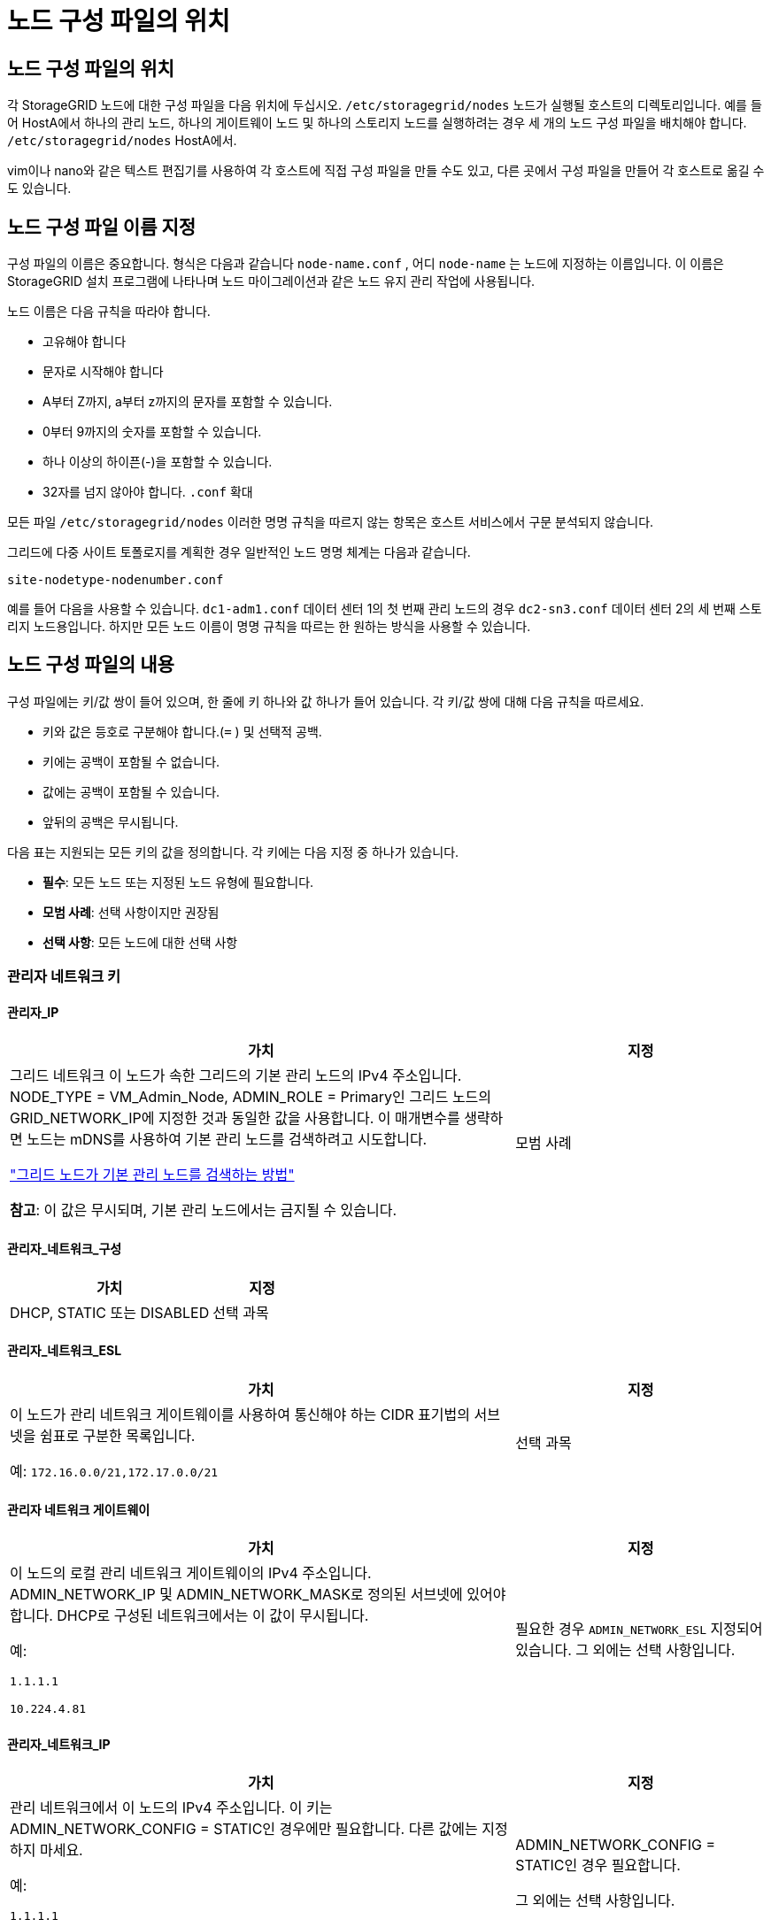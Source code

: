 = 노드 구성 파일의 위치
:allow-uri-read: 




== 노드 구성 파일의 위치

각 StorageGRID 노드에 대한 구성 파일을 다음 위치에 두십시오. `/etc/storagegrid/nodes` 노드가 실행될 호스트의 디렉토리입니다.  예를 들어 HostA에서 하나의 관리 노드, 하나의 게이트웨이 노드 및 하나의 스토리지 노드를 실행하려는 경우 세 개의 노드 구성 파일을 배치해야 합니다. `/etc/storagegrid/nodes` HostA에서.

vim이나 nano와 같은 텍스트 편집기를 사용하여 각 호스트에 직접 구성 파일을 만들 수도 있고, 다른 곳에서 구성 파일을 만들어 각 호스트로 옮길 수도 있습니다.



== 노드 구성 파일 이름 지정

구성 파일의 이름은 중요합니다.  형식은 다음과 같습니다 `node-name.conf` , 어디 `node-name` 는 노드에 지정하는 이름입니다.  이 이름은 StorageGRID 설치 프로그램에 나타나며 노드 마이그레이션과 같은 노드 유지 관리 작업에 사용됩니다.

노드 이름은 다음 규칙을 따라야 합니다.

* 고유해야 합니다
* 문자로 시작해야 합니다
* A부터 Z까지, a부터 z까지의 문자를 포함할 수 있습니다.
* 0부터 9까지의 숫자를 포함할 수 있습니다.
* 하나 이상의 하이픈(-)을 포함할 수 있습니다.
* 32자를 넘지 않아야 합니다. `.conf` 확대


모든 파일 `/etc/storagegrid/nodes` 이러한 명명 규칙을 따르지 않는 항목은 호스트 서비스에서 구문 분석되지 않습니다.

그리드에 다중 사이트 토폴로지를 계획한 경우 일반적인 노드 명명 체계는 다음과 같습니다.

`site-nodetype-nodenumber.conf`

예를 들어 다음을 사용할 수 있습니다. `dc1-adm1.conf` 데이터 센터 1의 첫 번째 관리 노드의 경우 `dc2-sn3.conf` 데이터 센터 2의 세 번째 스토리지 노드용입니다.  하지만 모든 노드 이름이 명명 규칙을 따르는 한 원하는 방식을 사용할 수 있습니다.



== 노드 구성 파일의 내용

구성 파일에는 키/값 쌍이 들어 있으며, 한 줄에 키 하나와 값 하나가 들어 있습니다.  각 키/값 쌍에 대해 다음 규칙을 따르세요.

* 키와 값은 등호로 구분해야 합니다.(`=` ) 및 선택적 공백.
* 키에는 공백이 포함될 수 없습니다.
* 값에는 공백이 포함될 수 있습니다.
* 앞뒤의 공백은 무시됩니다.


다음 표는 지원되는 모든 키의 값을 정의합니다.  각 키에는 다음 지정 중 하나가 있습니다.

* *필수*: 모든 노드 또는 지정된 노드 유형에 필요합니다.
* *모범 사례*: 선택 사항이지만 권장됨
* *선택 사항*: 모든 노드에 대한 선택 사항




=== 관리자 네트워크 키



==== 관리자_IP

[cols="4a,2a"]
|===
| 가치 | 지정 


 a| 
그리드 네트워크 이 노드가 속한 그리드의 기본 관리 노드의 IPv4 주소입니다.  NODE_TYPE = VM_Admin_Node, ADMIN_ROLE = Primary인 그리드 노드의 GRID_NETWORK_IP에 지정한 것과 동일한 값을 사용합니다. 이 매개변수를 생략하면 노드는 mDNS를 사용하여 기본 관리 노드를 검색하려고 시도합니다.

link:how-grid-nodes-discover-primary-admin-node.html["그리드 노드가 기본 관리 노드를 검색하는 방법"]

*참고*: 이 값은 무시되며, 기본 관리 노드에서는 금지될 수 있습니다.
 a| 
모범 사례

|===


==== 관리자_네트워크_구성

[cols="4a,2a"]
|===
| 가치 | 지정 


 a| 
DHCP, STATIC 또는 DISABLED
 a| 
선택 과목

|===


==== 관리자_네트워크_ESL

[cols="4a,2a"]
|===
| 가치 | 지정 


 a| 
이 노드가 관리 네트워크 게이트웨이를 사용하여 통신해야 하는 CIDR 표기법의 서브넷을 쉼표로 구분한 목록입니다.

예: `172.16.0.0/21,172.17.0.0/21`
 a| 
선택 과목

|===


==== 관리자 네트워크 게이트웨이

[cols="4a,2a"]
|===
| 가치 | 지정 


 a| 
이 노드의 로컬 관리 네트워크 게이트웨이의 IPv4 주소입니다.  ADMIN_NETWORK_IP 및 ADMIN_NETWORK_MASK로 정의된 서브넷에 있어야 합니다.  DHCP로 구성된 네트워크에서는 이 값이 무시됩니다.

예:

`1.1.1.1`

`10.224.4.81`
 a| 
필요한 경우 `ADMIN_NETWORK_ESL` 지정되어 있습니다.  그 외에는 선택 사항입니다.

|===


==== 관리자_네트워크_IP

[cols="4a,2a"]
|===
| 가치 | 지정 


 a| 
관리 네트워크에서 이 노드의 IPv4 주소입니다.  이 키는 ADMIN_NETWORK_CONFIG = STATIC인 경우에만 필요합니다. 다른 값에는 지정하지 마세요.

예:

`1.1.1.1`

`10.224.4.81`
 a| 
ADMIN_NETWORK_CONFIG = STATIC인 경우 필요합니다.

그 외에는 선택 사항입니다.

|===


==== 관리자_네트워크_MAC

[cols="4a,2a"]
|===
| 가치 | 지정 


 a| 
컨테이너의 관리 네트워크 인터페이스에 대한 MAC 주소입니다.

이 필드는 선택 사항입니다.  생략하면 MAC 주소가 자동으로 생성됩니다.

콜론으로 구분된 6쌍의 16진수 숫자여야 합니다.

예: `b2:9c:02:c2:27:10`
 a| 
선택 과목

|===


==== 관리자 네트워크 마스크

[cols="4a,2a"]
|===
| 가치 | 지정 


 a| 
관리 네트워크의 이 노드에 대한 IPv4 넷마스크입니다.  ADMIN_NETWORK_CONFIG = STATIC인 경우 이 키를 지정하세요. 다른 값에는 지정하지 마세요.

예:

`255.255.255.0`

`255.255.248.0`
 a| 
ADMIN_NETWORK_IP가 지정되고 ADMIN_NETWORK_CONFIG = STATIC인 경우 필요합니다.

그 외에는 선택 사항입니다.

|===


==== 관리자_네트워크_MTU

[cols="4a,2a"]
|===
| 가치 | 지정 


 a| 
관리 네트워크에서 이 노드의 최대 전송 단위(MTU)입니다.  ADMIN_NETWORK_CONFIG = DHCP인 경우 지정하지 마세요.  지정된 경우 값은 1280~9216 사이여야 합니다.  생략하면 1500이 사용됩니다.

점보 프레임을 사용하려면 MTU를 점보 프레임에 적합한 값(예: 9000)으로 설정하세요.  그렇지 않으면 기본값을 유지합니다.

*중요*: 네트워크의 MTU 값은 노드가 연결된 스위치 포트에 구성된 값과 일치해야 합니다.  그렇지 않으면 네트워크 성능 문제나 패킷 손실이 발생할 수 있습니다.

예:

`1500`

`8192`
 a| 
선택 과목

|===


==== 관리자_네트워크_대상

[cols="4a,2a"]
|===
| 가치 | 지정 


 a| 
StorageGRID 노드에서 관리자 네트워크에 액세스하는 데 사용할 호스트 장치의 이름입니다.  네트워크 인터페이스 이름만 지원됩니다.  일반적으로 GRID_NETWORK_TARGET 또는 CLIENT_NETWORK_TARGET에 지정된 것과 다른 인터페이스 이름을 사용합니다.

*참고*: 본드나 브리지 장치를 네트워크 대상으로 사용하지 마세요.  본드 장치 위에 VLAN(또는 다른 가상 인터페이스)을 구성하거나 브리지와 가상 이더넷(veth) 쌍을 사용합니다.

*모범 사례*: 이 노드에 처음에 관리자 네트워크 IP 주소가 없더라도 값을 지정합니다.  그러면 나중에 호스트에서 노드를 다시 구성하지 않고도 관리자 네트워크 IP 주소를 추가할 수 있습니다.

예:

`bond0.1002`

`ens256`
 a| 
모범 사례

|===


==== 관리자_네트워크_대상_유형

[cols="4a,2a"]
|===
| 가치 | 지정 


 a| 
인터페이스(이것은 유일하게 지원되는 값입니다.)
 a| 
선택 과목

|===


==== 관리자_네트워크_대상_유형_인터페이스_클론_맥

[cols="4a,2a"]
|===
| 가치 | 지정 


 a| 
참 또는 거짓

StorageGRID 컨테이너가 관리 네트워크의 호스트 대상 인터페이스의 MAC 주소를 사용하도록 하려면 키를 "true"로 설정합니다.

*모범 사례:* 무차별 모드가 필요한 네트워크에서는 대신 ADMIN_NETWORK_TARGET_TYPE_INTERFACE_CLONE_MAC 키를 사용하세요.

MAC 클로닝에 대한 자세한 내용은 다음을 참조하세요.

* link:../rhel/configuring-host-network.html#considerations-and-recommendations-for-mac-address-cloning["MAC 주소 복제를 위한 고려 사항 및 권장 사항(Red Hat Enterprise Linux)"]
* link:../ubuntu/configuring-host-network.html#considerations-and-recommendations-for-mac-address-cloning["MAC 주소 복제에 대한 고려 사항 및 권장 사항(Ubuntu 또는 Debian)"]

 a| 
모범 사례

|===


==== 관리자 역할

[cols="4a,2a"]
|===
| 가치 | 지정 


 a| 
1차 또는 비1차

이 키는 NODE_TYPE = VM_Admin_Node인 경우에만 필요합니다. 다른 노드 유형에는 지정하지 마세요.
 a| 
NODE_TYPE = VM_Admin_Node인 경우 필요합니다.

그 외에는 선택 사항입니다.

|===


=== 블록 장치 키



==== 블록 장치 감사 로그

[cols="4a,2a"]
|===
| 가치 | 지정 


 a| 
이 노드가 감사 로그를 영구적으로 저장하는 데 사용할 블록 장치 특수 파일의 경로와 이름입니다.

예:

`/dev/disk/by-path/pci-0000:03:00.0-scsi-0:0:0:0`

`/dev/disk/by-id/wwn-0x600a09800059d6df000060d757b475fd`

`/dev/mapper/sgws-adm1-audit-logs`
 a| 
NODE_TYPE = VM_Admin_Node인 노드에 필요합니다.  다른 노드 유형에는 지정하지 마세요.

|===


==== 블록_장치_범위_db_nnn

[cols="4a,2a"]
|===
| 가치 | 지정 


 a| 
이 노드가 영구 개체 저장소에 사용할 블록 장치 특수 파일의 경로와 이름입니다.  이 키는 NODE_TYPE = VM_Storage_Node인 노드에만 필요합니다. 다른 노드 유형에는 지정하지 마세요.

BLOCK_DEVICE_RANGEDB_000만 필수이고 나머지는 선택 사항입니다.  BLOCK_DEVICE_RANGEDB_000에 지정된 블록 장치는 최소 4TB여야 합니다. 다른 장치는 더 작을 수 있습니다.

틈을 두지 마세요.  BLOCK_DEVICE_RANGEDB_005를 지정하는 경우 BLOCK_DEVICE_RANGEDB_004도 지정해야 합니다.

*참고*: 기존 배포와의 호환성을 위해 업그레이드된 노드에는 2자리 키가 지원됩니다.

예:

`/dev/disk/by-path/pci-0000:03:00.0-scsi-0:0:0:0`

`/dev/disk/by-id/wwn-0x600a09800059d6df000060d757b475fd`

`/dev/mapper/sgws-sn1-rangedb-000`
 a| 
필수의:

BLOCK_DEVICE_RANGEDB_000

선택 과목:

BLOCK_DEVICE_RANGEDB_001

BLOCK_DEVICE_RANGEDB_002

BLOCK_DEVICE_RANGEDB_003

BLOCK_DEVICE_RANGEDB_004

BLOCK_DEVICE_RANGEDB_005

BLOCK_DEVICE_RANGEDB_006

BLOCK_DEVICE_RANGEDB_007

BLOCK_DEVICE_RANGEDB_008

BLOCK_DEVICE_RANGEDB_009

BLOCK_DEVICE_RANGEDB_010

BLOCK_DEVICE_RANGEDB_011

BLOCK_DEVICE_RANGEDB_012

BLOCK_DEVICE_RANGEDB_013

BLOCK_DEVICE_RANGEDB_014

BLOCK_DEVICE_RANGEDB_015

|===


==== 블록 장치 테이블

[cols="4a,2a"]
|===
| 가치 | 지정 


 a| 
이 노드가 데이터베이스 테이블의 영구 저장에 사용할 블록 장치 특수 파일의 경로와 이름입니다.  이 키는 NODE_TYPE = VM_Admin_Node인 노드에만 필요합니다. 다른 노드 유형에는 지정하지 마세요.

예:

`/dev/disk/by-path/pci-0000:03:00.0-scsi-0:0:0:0`

`/dev/disk/by-id/wwn-0x600a09800059d6df000060d757b475fd`

`/dev/mapper/sgws-adm1-tables`
 a| 
필수의

|===


==== 블록 장치 변수 로컬

[cols="4a,2a"]
|===
| 가치 | 지정 


 a| 
이 노드가 사용할 블록 장치 특수 파일의 경로 및 이름 `/var/local` 영구 저장소.

예:

`/dev/disk/by-path/pci-0000:03:00.0-scsi-0:0:0:0`

`/dev/disk/by-id/wwn-0x600a09800059d6df000060d757b475fd`

`/dev/mapper/sgws-sn1-var-local`
 a| 
필수의

|===


=== 클라이언트 네트워크 키



==== 클라이언트_네트워크_구성

[cols="4a,2a"]
|===
| 가치 | 지정 


 a| 
DHCP, STATIC 또는 DISABLED
 a| 
선택 과목

|===


==== 클라이언트 네트워크 게이트웨이

[cols="4a,2a"]
|===


 a| 
가치
 a| 
지정



 a| 
이 노드에 대한 로컬 클라이언트 네트워크 게이트웨이의 IPv4 주소입니다. 이 주소는 CLIENT_NETWORK_IP 및 CLIENT_NETWORK_MASK로 정의된 서브넷에 있어야 합니다.  DHCP로 구성된 네트워크에서는 이 값이 무시됩니다.

예:

`1.1.1.1`

`10.224.4.81`
 a| 
선택 과목

|===


==== 클라이언트_네트워크_IP

[cols="4a,2a"]
|===
| 가치 | 지정 


 a| 
클라이언트 네트워크에서 이 노드의 IPv4 주소입니다.

이 키는 CLIENT_NETWORK_CONFIG = STATIC인 경우에만 필요합니다. 다른 값에는 지정하지 마세요.

예:

`1.1.1.1`

`10.224.4.81`
 a| 
CLIENT_NETWORK_CONFIG = STATIC인 경우 필요합니다.

그 외에는 선택 사항입니다.

|===


==== 클라이언트_네트워크_MAC

[cols="4a,2a"]
|===
| 가치 | 지정 


 a| 
컨테이너의 클라이언트 네트워크 인터페이스에 대한 MAC 주소입니다.

이 필드는 선택 사항입니다.  생략하면 MAC 주소가 자동으로 생성됩니다.

콜론으로 구분된 6쌍의 16진수 숫자여야 합니다.

예: `b2:9c:02:c2:27:20`
 a| 
선택 과목

|===


==== 클라이언트 네트워크 마스크

[cols="4a,2a"]
|===
| 가치 | 지정 


 a| 
클라이언트 네트워크의 이 노드에 대한 IPv4 넷마스크입니다.

CLIENT_NETWORK_CONFIG = STATIC인 경우 이 키를 지정하세요. 다른 값에는 지정하지 마세요.

예:

`255.255.255.0`

`255.255.248.0`
 a| 
CLIENT_NETWORK_IP가 지정되고 CLIENT_NETWORK_CONFIG = STATIC인 경우 필요합니다.

그 외에는 선택 사항입니다.

|===


==== 클라이언트_네트워크_MTU

[cols="4a,2a"]
|===
| 가치 | 지정 


 a| 
클라이언트 네트워크에서 이 노드의 최대 전송 단위(MTU)입니다.  CLIENT_NETWORK_CONFIG = DHCP인 경우 지정하지 마세요.  지정된 경우 값은 1280~9216 사이여야 합니다.  생략하면 1500이 사용됩니다.

점보 프레임을 사용하려면 MTU를 점보 프레임에 적합한 값(예: 9000)으로 설정하세요.  그렇지 않으면 기본값을 유지합니다.

*중요*: 네트워크의 MTU 값은 노드가 연결된 스위치 포트에 구성된 값과 일치해야 합니다.  그렇지 않으면 네트워크 성능 문제나 패킷 손실이 발생할 수 있습니다.

예:

`1500`

`8192`
 a| 
선택 과목

|===


==== 클라이언트_네트워크_대상

[cols="4a,2a"]
|===
| 가치 | 지정 


 a| 
StorageGRID 노드에서 클라이언트 네트워크에 액세스하는 데 사용할 호스트 장치의 이름입니다.  네트워크 인터페이스 이름만 지원됩니다.  일반적으로 GRID_NETWORK_TARGET 또는 ADMIN_NETWORK_TARGET에 지정된 것과 다른 인터페이스 이름을 사용합니다.

*참고*: 본드나 브리지 장치를 네트워크 대상으로 사용하지 마세요.  본드 장치 위에 VLAN(또는 다른 가상 인터페이스)을 구성하거나 브리지와 가상 이더넷(veth) 쌍을 사용합니다.

*모범 사례:* 이 노드에 처음에는 클라이언트 네트워크 IP 주소가 없더라도 값을 지정합니다.  그러면 나중에 호스트의 노드를 다시 구성하지 않고도 클라이언트 네트워크 IP 주소를 추가할 수 있습니다.

예:

`bond0.1003`

`ens423`
 a| 
모범 사례

|===


==== 클라이언트_네트워크_대상_유형

[cols="4a,2a"]
|===
| 가치 | 지정 


 a| 
인터페이스(이것은 지원되는 값입니다.)
 a| 
선택 과목

|===


==== 클라이언트_네트워크_대상_유형_인터페이스_클론_맥

[cols="4a,2a"]
|===
| 가치 | 지정 


 a| 
참 또는 거짓

StorageGRID 컨테이너가 클라이언트 네트워크의 호스트 대상 인터페이스의 MAC 주소를 사용하도록 하려면 키를 "true"로 설정합니다.

*모범 사례:* 무차별 모드가 필요한 네트워크에서는 대신 CLIENT_NETWORK_TARGET_TYPE_INTERFACE_CLONE_MAC 키를 사용하세요.

MAC 클로닝에 대한 자세한 내용은 다음을 참조하세요.

* link:../rhel/configuring-host-network.html#considerations-and-recommendations-for-mac-address-cloning["MAC 주소 복제를 위한 고려 사항 및 권장 사항(Red Hat Enterprise Linux)"]
* link:../ubuntu/configuring-host-network.html#considerations-and-recommendations-for-mac-address-cloning["MAC 주소 복제에 대한 고려 사항 및 권장 사항(Ubuntu 또는 Debian)"]

 a| 
모범 사례

|===


=== 그리드 네트워크 키



==== 그리드 네트워크 구성

[cols="4a,2a"]
|===
| 가치 | 지정 


 a| 
정적 또는 DHCP

지정하지 않으면 기본값은 STATIC입니다.
 a| 
모범 사례

|===


==== 그리드 네트워크 게이트웨이

[cols="4a,2a"]
|===
| 가치 | 지정 


 a| 
이 노드에 대한 로컬 Grid Network 게이트웨이의 IPv4 주소입니다. 이 주소는 GRID_NETWORK_IP 및 GRID_NETWORK_MASK로 정의된 서브넷에 있어야 합니다.  DHCP로 구성된 네트워크에서는 이 값이 무시됩니다.

Grid Network가 게이트웨이가 없는 단일 서브넷인 경우 서브넷(XYZ1)의 표준 게이트웨이 주소나 이 노드의 GRID_NETWORK_IP 값을 사용하세요. 두 값 모두 향후 Grid Network 확장을 간소화하는 데 도움이 됩니다.
 a| 
필수의

|===


==== 그리드 네트워크 IP

[cols="4a,2a"]
|===
| 가치 | 지정 


 a| 
그리드 네트워크에서 이 노드의 IPv4 주소입니다.  이 키는 GRID_NETWORK_CONFIG = STATIC인 경우에만 필요합니다. 다른 값에는 지정하지 마세요.

예:

`1.1.1.1`

`10.224.4.81`
 a| 
GRID_NETWORK_CONFIG = STATIC인 경우 필요합니다.

그 외에는 선택 사항입니다.

|===


==== 그리드_네트워크_맥

[cols="4a,2a"]
|===
| 가치 | 지정 


 a| 
컨테이너의 Grid Network 인터페이스에 대한 MAC 주소입니다.

콜론으로 구분된 6쌍의 16진수 숫자여야 합니다.

예: `b2:9c:02:c2:27:30`
 a| 
선택 과목

생략하면 MAC 주소가 자동으로 생성됩니다.

|===


==== 그리드 네트워크 마스크

[cols="4a,2a"]
|===
| 가치 | 지정 


 a| 
그리드 네트워크의 이 노드에 대한 IPv4 넷마스크입니다.  GRID_NETWORK_CONFIG = STATIC인 경우 이 키를 지정하세요. 다른 값에는 지정하지 마세요.

예:

`255.255.255.0`

`255.255.248.0`
 a| 
GRID_NETWORK_IP가 지정되고 GRID_NETWORK_CONFIG = STATIC인 경우 필요합니다.

그 외에는 선택 사항입니다.

|===


==== 그리드 네트워크 MTU

[cols="4a,2a"]
|===
| 가치 | 지정 


 a| 
그리드 네트워크에서 이 노드의 최대 전송 단위(MTU)입니다.  GRID_NETWORK_CONFIG = DHCP인 경우 지정하지 마세요.  지정된 경우 값은 1280~9216 사이여야 합니다.  생략하면 1500이 사용됩니다.

점보 프레임을 사용하려면 MTU를 점보 프레임에 적합한 값(예: 9000)으로 설정하세요.  그렇지 않으면 기본값을 유지합니다.

*중요*: 네트워크의 MTU 값은 노드가 연결된 스위치 포트에 구성된 값과 일치해야 합니다.  그렇지 않으면 네트워크 성능 문제나 패킷 손실이 발생할 수 있습니다.

*중요*: 최상의 네트워크 성능을 위해서는 모든 노드가 Grid Network 인터페이스에서 유사한 MTU 값으로 구성되어야 합니다.  *그리드 네트워크 MTU 불일치* 경고는 개별 노드의 그리드 네트워크에 대한 MTU 설정에 상당한 차이가 있는 경우 발생합니다.  MTU 값은 모든 네트워크 유형에서 동일할 필요는 없습니다.

예:

`1500`

`8192`
 a| 
선택 과목

|===


==== 그리드 네트워크 대상

[cols="4a,2a"]
|===
| 가치 | 지정 


 a| 
StorageGRID 노드에서 Grid Network에 액세스하는 데 사용할 호스트 장치의 이름입니다.  네트워크 인터페이스 이름만 지원됩니다.  일반적으로 ADMIN_NETWORK_TARGET 또는 CLIENT_NETWORK_TARGET에 지정된 것과 다른 인터페이스 이름을 사용합니다.

*참고*: 본드나 브리지 장치를 네트워크 대상으로 사용하지 마세요.  본드 장치 위에 VLAN(또는 다른 가상 인터페이스)을 구성하거나 브리지와 가상 이더넷(veth) 쌍을 사용합니다.

예:

`bond0.1001`

`ens192`
 a| 
필수의

|===


==== 그리드 네트워크 대상 유형

[cols="4a,2a"]
|===
| 가치 | 지정 


 a| 
인터페이스(이것은 유일하게 지원되는 값입니다.)
 a| 
선택 과목

|===


==== 그리드 네트워크 대상 유형 인터페이스 클론 MAC

[cols="4a,2a"]
|===
| 가치 | 지정 


 a| 
참 또는 거짓

StorageGRID 컨테이너가 Grid Network의 호스트 대상 인터페이스의 MAC 주소를 사용하도록 하려면 키 값을 "true"로 설정합니다.

*모범 사례:* 무차별 모드가 필요한 네트워크에서는 대신 GRID_NETWORK_TARGET_TYPE_INTERFACE_CLONE_MAC 키를 사용하세요.

MAC 클로닝에 대한 자세한 내용은 다음을 참조하세요.

* link:../rhel/configuring-host-network.html#considerations-and-recommendations-for-mac-address-cloning["MAC 주소 복제를 위한 고려 사항 및 권장 사항(Red Hat Enterprise Linux)"]
* link:../ubuntu/configuring-host-network.html#considerations-and-recommendations-for-mac-address-cloning["MAC 주소 복제에 대한 고려 사항 및 권장 사항(Ubuntu 또는 Debian)"]

 a| 
모범 사례

|===


=== 설치 비밀번호 키(임시)



==== 사용자 지정 임시 비밀번호 해시

[cols="4a,2a"]
|===
| 가치 | 지정 


 a| 
기본 관리 노드의 경우 설치 중에 StorageGRID 설치 API에 대한 기본 임시 비밀번호를 설정합니다.

*참고*: 기본 관리 노드에만 설치 비밀번호를 설정하세요.  다른 노드 유형에 비밀번호를 설정하려고 하면 노드 구성 파일의 유효성 검사가 실패합니다.

설치가 완료되면 이 값을 설정해도 효과가 없습니다.

이 키가 생략되면 기본적으로 임시 비밀번호가 설정되지 않습니다.  또는 StorageGRID 설치 API를 사용하여 임시 비밀번호를 설정할 수 있습니다.

반드시 있어야 합니다 `crypt()` SHA-512 비밀번호 해시 형식 `$6$<salt>$<password hash>` 비밀번호는 최소 8자, 최대 32자입니다.

이 해시는 다음과 같은 CLI 도구를 사용하여 생성할 수 있습니다. `openssl passwd` SHA-512 모드의 명령.
 a| 
모범 사례

|===


=== 인터페이스 키



==== 인터페이스_대상_nnnn

[cols="4a,2a"]
|===
| 가치 | 지정 


 a| 
이 노드에 추가하려는 추가 인터페이스의 이름과 설명(선택 사항)입니다.  각 노드에 여러 개의 추가 인터페이스를 추가할 수 있습니다.

_nnnn_의 경우, 추가하는 각 INTERFACE_TARGET 항목에 대해 고유한 번호를 지정합니다.

값의 경우 베어 메탈 호스트의 물리적 인터페이스 이름을 지정합니다.  그런 다음 선택적으로 쉼표를 추가하고 VLAN 인터페이스 페이지와 HA 그룹 페이지에 표시되는 인터페이스에 대한 설명을 제공합니다.

예: `INTERFACE_TARGET_0001=ens256, Trunk`

트렁크 인터페이스를 추가하는 경우 StorageGRID 에서 VLAN 인터페이스를 구성해야 합니다.  액세스 인터페이스를 추가하면 HA 그룹에 인터페이스를 직접 추가할 수 있으며 VLAN 인터페이스를 구성할 필요가 없습니다.
 a| 
선택 과목

|===


=== 최대 RAM 키



==== 최대 RAM

[cols="4a,2a"]
|===
| 가치 | 지정 


 a| 
이 노드가 사용할 수 있는 최대 RAM 양입니다.  이 키가 생략되면 노드에 메모리 제한이 없습니다.  프로덕션 수준 노드에 대해 이 필드를 설정할 때 최소 24GB, 전체 시스템 RAM보다 16~32GB 적은 값을 지정하세요.

*참고*: RAM 값은 노드의 실제 메타데이터 예약 공간에 영향을 미칩니다. 를 참조하십시오link:../admin/managing-object-metadata-storage.html["메타데이터 예약 공간이 무엇인지에 대한 설명"] .

이 필드의 형식은 다음과 같습니다. `_numberunit_` , 어디 `_unit_` 될 수 있다 `b` , `k` , `m` , 또는 `g` .

예:

`24g`

`38654705664b`

*참고*: 이 옵션을 사용하려면 메모리 cgroup에 대한 커널 지원을 활성화해야 합니다.
 a| 
선택 과목

|===


=== 노드 유형 키



==== 노드 유형

[cols="4a,2a"]
|===
| 가치 | 지정 


 a| 
노드 유형:

* VM_관리_노드
* VM_스토리지_노드
* VM_아카이브_노드
* VM_API_게이트웨이

 a| 
필수의

|===


==== 저장 유형

[cols="4a,2a"]
|===
| 가치 | 지정 


 a| 
저장 노드에 포함된 객체의 유형을 정의합니다. 자세한 내용은 다음을 참조하세요. link:../primer/what-storage-node-is.html#types-of-storage-nodes["저장 노드 유형"] .  이 키는 NODE_TYPE = VM_Storage_Node인 노드에만 필요합니다. 다른 노드 유형에는 지정하지 마세요.  저장 유형:

* 결합된
* 데이터
* 메타데이터


*참고*: STORAGE_TYPE이 지정되지 않으면 기본적으로 스토리지 노드 유형이 결합(데이터 및 메타데이터)으로 설정됩니다.
 a| 
선택 과목

|===


=== 포트 리맵 키



==== 포트 리맵

[cols="4a,2a"]
|===
| 가치 | 지정 


 a| 
내부 그리드 노드 통신이나 외부 통신에 사용되는 모든 포트를 다시 매핑합니다.  StorageGRID 에서 사용하는 하나 이상의 포트를 제한하는 엔터프라이즈 네트워킹 정책이 있는 경우 포트를 다시 매핑해야 합니다.link:../network/internal-grid-node-communications.html["내부 그리드 노드 통신"] 또는link:../network/external-communications.html["외부 커뮤니케이션"] .

*중요*: 로드 밸런서 엔드포인트를 구성하는 데 사용할 포트를 다시 매핑하지 마세요.

*참고*: PORT_REMAP만 설정된 경우, 지정한 매핑이 인바운드 및 아웃바운드 통신 모두에 사용됩니다.  PORT_REMAP_INBOUND도 지정된 경우 PORT_REMAP은 아웃바운드 통신에만 적용됩니다.

사용된 형식은 다음과 같습니다. `_network type_/_protocol_/_default port used by grid node_/_new port_` , 어디 `_network type_` 그리드, 관리자 또는 클라이언트이며 `_protocol_` tcp인가 udp인가.

예: `PORT_REMAP = client/tcp/18082/443`

쉼표로 구분된 목록을 사용하여 여러 포트를 다시 매핑할 수도 있습니다.

예: `PORT_REMAP = client/tcp/18082/443, client/tcp/18083/80`
 a| 
선택 과목

|===


==== 포트_재맵_인바운드

[cols="4a,2a"]
|===
| 가치 | 지정 


 a| 
지정된 포트로 들어오는 통신을 다시 매핑합니다.  PORT_REMAP_INBOUND를 지정했지만 PORT_REMAP에 대한 값을 지정하지 않으면 해당 포트의 아웃바운드 통신은 변경되지 않습니다.

*중요*: 로드 밸런서 엔드포인트를 구성하는 데 사용할 포트를 다시 매핑하지 마세요.

사용된 형식은 다음과 같습니다. `_network type_/_protocol_/_remapped port_/_default port used by grid node_` , 어디 `_network type_` 그리드, 관리자 또는 클라이언트이며 `_protocol_` tcp인가 udp인가.

예: `PORT_REMAP_INBOUND = grid/tcp/3022/22`

쉼표로 구분된 목록을 사용하여 여러 개의 인바운드 포트를 다시 매핑할 수도 있습니다.

예: `PORT_REMAP_INBOUND = grid/tcp/3022/22, admin/tcp/3022/22`
 a| 
선택 과목

|===